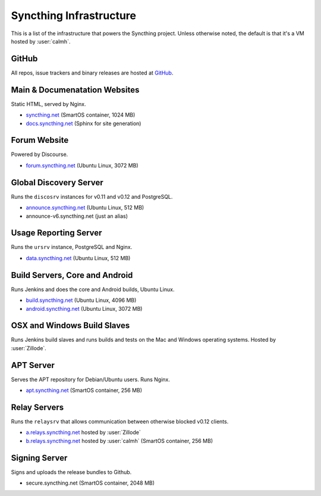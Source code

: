 Syncthing Infrastructure
========================

This is a list of the infrastructure that powers the Syncthing project.
Unless otherwise noted, the default is that it's a VM hosted by :user:`calmh`.

GitHub
------

All repos, issue trackers and binary releases are hosted at `GitHub <https://github.com/syncthing>`__.

Main & Documenatation Websites
------------------------------

Static HTML, served by Nginx.

- `syncthing.net <https://syncthing.net/>`__ (SmartOS container, 1024 MB)
- `docs.syncthing.net <http://docs.syncthing.net/>`__ (Sphinx for site generation)

Forum Website
-------------

Powered by Discourse.

- `forum.syncthing.net <https://forum.syncthing.net/>`__ (Ubuntu Linux, 3072 MB)

Global Discovery Server
-----------------------

Runs the ``discosrv`` instances for v0.11 and v0.12 and PostgreSQL.

- `announce.syncthing.net <http://announce.syncthing.net/>`__ (Ubuntu Linux, 512 MB)
- announce-v6.syncthing.net (just an alias)

Usage Reporting Server
----------------------

Runs the ``ursrv`` instance, PostgreSQL and Nginx.

- `data.syncthing.net <http://data.syncthing.net/>`__ (Ubuntu Linux, 512 MB)

Build Servers, Core and Android
-------------------------------

Runs Jenkins and does the core and Android builds, Ubuntu Linux.

- `build.syncthing.net <http://build.syncthing.net/>`__ (Ubuntu Linux, 4096 MB)
- `android.syncthing.net <http://android.syncthing.net/>`__ (Ubuntu Linux, 3072 MB)

OSX and Windows Build Slaves
----------------------------

Runs Jenkins build slaves and runs builds and tests on the Mac and
Windows operating systems. Hosted by :user:`Zillode`.

APT Server
----------

Serves the APT repository for Debian/Ubuntu users. Runs Nginx.

- `apt.syncthing.net <http://apt.syncthing.net>`__ (SmartOS container, 256 MB)

Relay Servers
-------------

Runs the ``relaysrv`` that allows communication between otherwise
blocked v0.12 clients.

-  `a.relays.syncthing.net <http://a.relays.syncthing.net:22070/status>`__ hosted by :user:`Zillode`
-  `b.relays.syncthing.net <http://b.relays.syncthing.net:22070/status>`__ hosted by :user:`calmh` (SmartOS container, 256 MB)

Signing Server
--------------

Signs and uploads the release bundles to Github.

- secure.syncthing.net (SmartOS container, 2048 MB)
